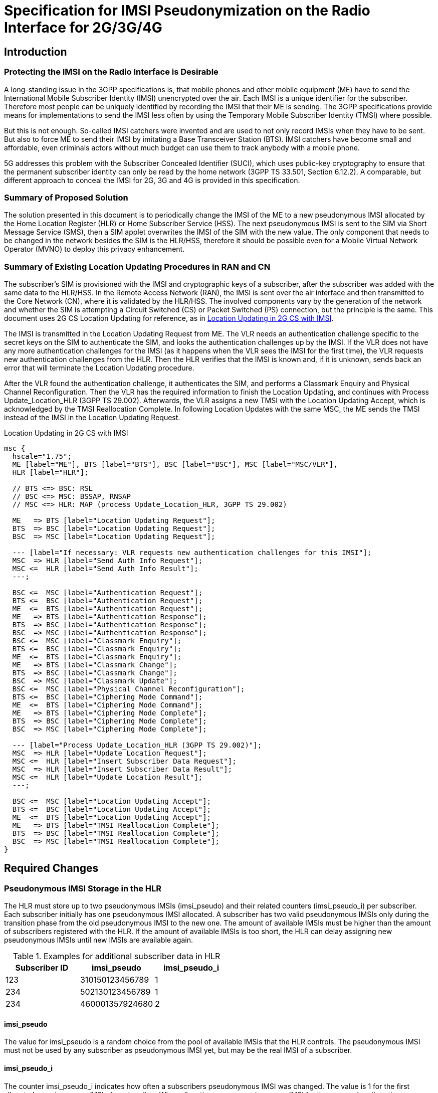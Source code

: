 = Specification for IMSI Pseudonymization on the Radio Interface for 2G/3G/4G

== Introduction

=== Protecting the IMSI on the Radio Interface is Desirable

A long-standing issue in the 3GPP specifications is, that mobile phones and
other mobile equipment (ME) have to send the International Mobile Subscriber
Identity (IMSI) unencrypted over the air. Each IMSI is a unique identifier for
the subscriber. Therefore most people can be uniquely identified by recording
the IMSI that their ME is sending.  The 3GPP specifications provide means for
implementations to send the IMSI less often by using the Temporary Mobile
Subscriber Identity (TMSI) where possible.

But this is not enough. So-called IMSI catchers were invented and are used to
not only record IMSIs when they have to be sent. But also to force ME to send
their IMSI by imitating a Base Transceiver Station (BTS). IMSI catchers have
become small and affordable, even criminals actors without much budget can use
them to track anybody with a mobile phone.

5G addresses this problem with the Subscriber Concealed Identifier (SUCI),
which uses public-key cryptography to ensure that the permanent subscriber
identity can only be read by the home network (3GPP TS 33.501, Section 6.12.2).
A comparable, but different approach to conceal the IMSI for 2G, 3G and 4G is
provided in this specification.

=== Summary of Proposed Solution

The solution presented in this document is to periodically change the IMSI of
the ME to a new pseudonymous IMSI allocated by the Home Location Register (HLR)
or Home Subscriber Service (HSS). The next pseudonymous IMSI is sent to the SIM
via Short Message Service (SMS), then a SIM applet overwrites the IMSI of the
SIM with the new value. The only component that needs to be changed in the
network besides the SIM is the HLR/HSS, therefore it should be possible even
for a Mobile Virtual Network Operator (MVNO) to deploy this privacy
enhancement.

=== Summary of Existing Location Updating Procedures in RAN and CN

The subscriber's SIM is provisioned with the IMSI and cryptographic keys of a
subscriber, after the subscriber was added with the same data to the HLR/HSS.
In the Remote Access Network (RAN), the IMSI is sent over the air interface and
then transmitted to the Core Network (CN), where it is validated by the
HLR/HSS. The involved components vary by the generation of the network and
whether the SIM is attempting a Circuit Switched (CS) or Packet Switched (PS)
connection, but the principle is the same. This document uses 2G CS Location
Updating for reference, as in <<figure-imsi-regular>>.

The IMSI is transmitted in the Location Updating Request from ME. The VLR
needs an authentication challenge specific to the secret keys on the SIM to
authenticate the SIM, and looks the authentication challenges up by the IMSI.
If the VLR does not have any more authentication challenges for the IMSI (as it
happens when the VLR sees the IMSI for the first time), the VLR requests new
authentication challenges from the HLR. Then the HLR verifies that the IMSI is
known and, if it is unknown, sends back an error that will terminate the
Location Updating procedure.

After the VLR found the authentication challenge, it authenticates the SIM, and
performs a Classmark Enquiry and Physical Channel Reconfiguration. Then the VLR
has the required information to finish the Location Updating, and continues
with Process Update_Location_HLR (3GPP TS 29.002). Afterwards, the VLR assigns
a new TMSI with the Location Updating Accept, which is acknowledged by the TMSI
Reallocation Complete. In following Location Updates with the same MSC, the ME
sends the TMSI instead of the IMSI in the Location Updating Request.

[[figure-imsi-regular]]
.Location Updating in 2G CS with IMSI
["mscgen"]
----
msc {
  hscale="1.75";
  ME [label="ME"], BTS [label="BTS"], BSC [label="BSC"], MSC [label="MSC/VLR"],
  HLR [label="HLR"];

  // BTS <=> BSC: RSL
  // BSC <=> MSC: BSSAP, RNSAP
  // MSC <=> HLR: MAP (process Update_Location_HLR, 3GPP TS 29.002)

  ME   => BTS [label="Location Updating Request"];
  BTS  => BSC [label="Location Updating Request"];
  BSC  => MSC [label="Location Updating Request"];

  --- [label="If necessary: VLR requests new authentication challenges for this IMSI"];
  MSC  => HLR [label="Send Auth Info Request"];
  MSC <=  HLR [label="Send Auth Info Result"];
  ---;

  BSC <=  MSC [label="Authentication Request"];
  BTS <=  BSC [label="Authentication Request"];
  ME  <=  BTS [label="Authentication Request"];
  ME   => BTS [label="Authentication Response"];
  BTS  => BSC [label="Authentication Response"];
  BSC  => MSC [label="Authentication Response"];
  BSC <=  MSC [label="Classmark Enquiry"];
  BTS <=  BSC [label="Classmark Enquiry"];
  ME  <=  BTS [label="Classmark Enquiry"];
  ME   => BTS [label="Classmark Change"];
  BTS  => BSC [label="Classmark Change"];
  BSC  => MSC [label="Classmark Update"];
  BSC <=  MSC [label="Physical Channel Reconfiguration"];
  BTS <=  BSC [label="Ciphering Mode Command"];
  ME  <=  BTS [label="Ciphering Mode Command"];
  ME   => BTS [label="Ciphering Mode Complete"];
  BTS  => BSC [label="Ciphering Mode Complete"];
  BSC  => MSC [label="Ciphering Mode Complete"];

  --- [label="Process Update_Location_HLR (3GPP TS 29.002)"];
  MSC  => HLR [label="Update Location Request"];
  MSC <=  HLR [label="Insert Subscriber Data Request"];
  MSC  => HLR [label="Insert Subscriber Data Result"];
  MSC <=  HLR [label="Update Location Result"];
  ---;

  BSC <=  MSC [label="Location Updating Accept"];
  BTS <=  BSC [label="Location Updating Accept"];
  ME  <=  BTS [label="Location Updating Accept"];
  ME   => BTS [label="TMSI Reallocation Complete"];
  BTS  => BSC [label="TMSI Reallocation Complete"];
  BSC  => MSC [label="TMSI Reallocation Complete"];
}
----

<<<
== Required Changes

[[hlr-imsi-pseudo-storage]]
=== Pseudonymous IMSI Storage in the HLR

The HLR must store up to two pseudonymous IMSIs (imsi_pseudo) and their related
counters (imsi_pseudo_i) per subscriber. Each subscriber initially has one
pseudonymous IMSI allocated. A subscriber has two valid pseudonymous IMSIs
only during the transition phase from the old pseudonymous IMSI to the new one.
The amount of available IMSIs must be higher than the amount of subscribers
registered with the HLR. If the amount of available IMSIs is too short, the HLR
can delay assigning new pseudonymous IMSIs until new IMSIs are available again.

.Examples for additional subscriber data in HLR
[options="header"]
|===
| Subscriber ID | imsi_pseudo | imsi_pseudo_i
// example IMSIs taken from Wikipedia
| 123
| 310150123456789
| 1

| 234
| 502130123456789
| 1

| 234
| 460001357924680
| 2
|===

==== imsi_pseudo

The value for imsi_pseudo is a random choice from the pool of available IMSIs
that the HLR controls. The pseudonymous IMSI must not be used by any subscriber
as pseudonymous IMSI yet, but may be the real IMSI of a subscriber.

[[hlr-imsi-pseudo-i]]
==== imsi_pseudo_i

The counter imsi_pseudo_i indicates how often a subscribers pseudonymous IMSI
was changed. The value is 1 for the first allocated pseudonymous IMSI of a
subscriber. When allocating a new pseudonymous IMSI for the same subscriber,
the new imsi_pseudo_i value is increased by 1. The counter is used by the SIM
applet to detect and ignore outdated requests related to changing the
pseudonymous IMSI.

=== SIM Provisioning

The HLR is allocating a pseudonymous IMSI for the subscriber. This pseudonymous
IMSI is stored as IMSI on the subscriber's SIM instead of the real IMSI.

[[sim-app]]
==== SIM applet

The SIM is provisioned with a SIM applet, which is able to change the IMSI once
the next pseudonymous IMSI arrives from the HLR. A reference implementation is
provided in <<reference-src>>.

===== Counter Storage

The following counter variables are stored in the SIM applet.

[options="header",cols="20%,12%,68%"]
|===
| Name | Initial value | Description

| imsi_pseudo_i
| 1
| See <<hlr-imsi-pseudo-i>>.

| imsi_pseudo_lu
| 0
| Amount of Location Updating procedures done with the same pseudonymous IMSI.

| imsi_pseudo_lu_max
| (decided by operator)
| Maximum amount of Location Updating procedures done with the same
  pseudonymous IMSI, before the SIM applet shows a warning to the subscriber.
|===

===== Switch to Next Pseudonymous IMSI

The SIM applet registers to a suitable SMS trigger (3GPP TS 43.019, Section
6.2). When an SMS from the HLR in the structure of <<sms-structure>> arrives,
the applet must verify that the SMS is not outdated by comparing imsi_pseudo_i
from the SMS with the last imsi_pseudo_i that was used when changing the IMSI
(initially 1 as in <<hlr-imsi-pseudo-i>>). The new value must be higher,
otherwise the SMS should not be processed further.

The SIM applet registers a timer with min_sleep_time from the SMS. When the
timer triggers, the IMSI of the SIM is overwritten with the new pseudonymous
IMSI, the TMSI and GSM Ciphering key Kc (3GPP TS 31.102, Section 4.4.3.1) are
invalidated. The current imsi_pseudo_i from the SMS is stored in the SIM applet
to compare it with the next SMS. imsi_pseudo_lu is reset to 0. Afterwards,
the EF~IMSI~ changing procedure in 3GPP TS 11.14, Section 6.4.7.1 is executed
to apply the new IMSI.

// FIXME: do we need to enforce the LU now, with an arbitrary CM Service
// Request, or would this only be necessary for Osmocom? (OS#4404)

===== Warning the Subscriber If the Pseudonymous IMSI Does Not Change

An attacker could potentially block the next pseudonymous IMSI SMS on purpose.
Because the SIM applet cannot decide the next pseudonymous IMSI, it would have
the same pseudonymous IMSI for a long time. Then it could become feasible for
an attacker to track the subscriber by their pseudonymous IMSI. Therefore the
SIM applet should warn the subscriber if the pseudonymous IMSI does not change.

The SIM applet registers to EVENT_EVENT_DOWNLOAD_LOCATION_STATUS (3GPP TS
03.19, Section 6.2) and increases imsi_pseudo_lu by 1 when the event is
triggered. If imsi_pseudo_lu reaches imsi_pseudo_lu_max, the SIM applet
displays a warning to the subscriber.

[[process-update-location-hlr]]
=== Process Update_Location_HLR

All IMSI Pseudonymization related changes to Process Update_Location_HLR
(3GPP TS 29.002) are optional. Deviations from the existing specification that
are outlined in this section are expected to be enabled or disabled entirely
where IMSI pseudonymization is implemented.

[[figure-imsi-pseudo]]
.Process Update_Location_HLR with IMSI pseudonymization changes
["mscgen"]
----
msc {
  hscale="1.75";
  MSC [label="MSC/VLR"], SMSC [label="SMS-SC"], HLR [label="HLR"];

  MSC   => HLR  [label="Update Location Request"];

  --- [label="If new pseudonymous IMSI was used: deallocate and cancel old pseudonymous IMSI"];
  HLR  box HLR  [label="Deallocate old pseudonymous IMSI"];
  MSC  <=  HLR  [label="Cancel Location Request"];
  MSC   => HLR  [label="Cancel Location Result"];
  ---;

  MSC  <=  HLR  [label="Insert Subscriber Data Request"];
  MSC   => HLR  [label="Insert Subscriber Data Result"];
  HLR  box HLR  [label="Start Next_Pseudo_IMSI_Timer"];
  MSC  <=  HLR  [label="Update Location Result"];
  MSC  box MSC  [label="Finish Location Updating with ME"],

  HLR  box HLR  [label="Wait for Next_Pseudo_IMSI_Timer expiry"];
  |||;
  ...;
  |||;
  HLR  box HLR  [label="Next_Pseudo_IMSI_Timer expired"];

  HLR  box HLR  [label="\nAllocate new pseudonymous IMSI\nif subscriber has only one allocated\n"];
  SMSC <=  HLR  [label="Next Pseudonymous IMSI SMS"];
  SMSC box SMSC [label="Deliver SMS to ME"];
}
----

==== Update Location Request

When Update Location Request arrives, the HLR does not look up the subscriber
by the IMSI, but by the pseudonymous IMSI instead. Unless the subscriber has
two pseudonymous IMSI allocated and used the new pseudonymous IMSI in the
Update Location Request, this is followed by the existing logic to continue
with Insert Subscriber Data Request.

===== Update Location Request With New Pseudonymous IMSI

If the subscriber has two pseudonymous IMSIs allocated, and the newer entry was
used (higher imsi_pseudo_i, see <<hlr-imsi-pseudo-i>>), this section applies.
The older pseudonymous IMSI is deallocated in the HLR. This is done as early
as possible, so the timeframe where two pseudonymous IMSI are allocated for one
subscriber is short.

A Cancel Location Request with the old pseudonymous IMSI is sent to the VLR, so
the conflicting subscriber entry with the old pseudonymous IMSI is deleted from
the VLR. Receiving a Cancel Location Result is followed by the existing logic
to continue with Insert Subscriber Data Request.

===== Update Location Request With Old Pseudonymous IMSI

If the subscriber has two pseudonymous IMSIs allocated, and the older entry was
used (lower imsi_pseudo_i, see <<hlr-imsi-pseudo-i>>), the newer entry is _not_
deallocated. This could lock out the subscriber from the network if the SMS
with the new pseudonymous IMSI arrives with a delay.

==== Insert Subscriber Data Result

When Insert Subscriber Data Result arrives, a subscriber specific
Next_Pseudo_IMSI_Timer starts.

==== Next_Pseudo_IMSI_Timer Expires

If the subscriber has only one pseudonymous IMSI allocated, and the amount of
available IMSIs in the HLR is high enough, a second pseudonymous IMSI and
related imsi_pseudo_i gets allocated for the subscriber (as described in
<<hlr-imsi-pseudo-storage>>).

If the subscriber still has only one pseudonymous IMSI, because not enough
IMSIs were available in the HLR, the process is aborted here and no SMS with
a next pseudonymous IMSI is sent to the subscriber. The subscriber will get a
new pseudonymous IMSI during the next Location Updating Procedure, if the HLR
has enough IMSIs available at that point.

An SMS is sent to the SMS - Service Centre (SMS-SC) with the newer pseudonymous
IMSI (higher imsi_pseudo_i, see <<hlr-imsi-pseudo-i>>) and related
imsi_pseudo_i value.

[[sms-structure]]
==== Next Pseudonymous IMSI SMS Structure

.Next pseudonymous IMSI SMS structure
[packetdiag]
----
{
	colwidth = 32

	0-31:	 IMSI_PSEUDO_I
	32-63:   MIN_SLEEP_TIME
	64-119:  IMSI_PSEUDO
	120-127: PAD
}
----

// FIXME
IMPORTANT: This is a draft. The structure is likely to change after the
reference implementation phase.

IMSI_PSEUDO_I: 32 bits::
See <<hlr-imsi-pseudo-i>>.

MIN_SLEEP_TIME: 32 bits::
Amount of seconds, which the SIM applet should wait before changing to the new
pseudonymous IMSI. Since it is unclear when the SMS will arrive (ME might be
turned off), this is a minimum amount.

IMSI_PSEUDO: 60 bits::
Telephony Binary Coded Decimal (TBCD, 3GPP TS 29.002) version of the next
pseudonymous IMSI.

PAD: 8 bits::
Padding at the end, should be filled with 1111 as in the TBCD specification.

== Error Scenarios

=== Next Pseudonymous IMSI SMS is Lost

If the SMS with the next pseudonymous IMSI does not arrive, the SIM will start
the next Location Updating Procedure with the old pseudonymous IMSI. Because
the HLR has both the old and the new pseudonymous IMSI allocated at this point,
the subscriber is not locked out of the network.

=== Next Pseudonymous IMSI SMS Arrives Out of Order

The next pseudonymous IMSI SMS may arrive out of order. Either, because the
network is not able to deliver them in order, or even because an attacker would
perform a replay attack.

If the SMS arrives out of order, the imsi_pseudo_i counter will not be higher
than the value the SIM applet (<<sim-app>>) has stored. Therefore, the applet
will discard the message and the subscriber is not locked out of the network.

// === SMS Arrives Before Timer Expires
// FIXME: OS#4486

== Recommendations for Real-World Implementations

=== BCCH SI3: ATT = 0

When changing from one pseudonymous IMSI to the next, it is important that the
ME does not detach from the network. Otherwise it would be trivial for an
attacker to correlate the detach with the attach of the same ME with the next
pseudonymous IMSI.

This is controlled with the ATT flag in the SYSTEM INFORMATION TYPE 3 (SI3)
message on the Broadcast Control Channel (BCCH), see 3GPP TS 44.018 Section
10.5.2.11. It must be set to 0.

// FIXME: verify how it set with operators in germany (OS#4404)

=== End to End Encryption of SMS

When deploying the IMSI pseudonymization, the operator should make sure that
the next pseudonymous IMSI SMS (<<sms-structure>>) cannot be read or modified
by third parties. Otherwise, the next pseudonymous IMSI is leaked, and if the
pseudonymous IMSI in the SMS was changed, the SIM would be locked out of the
network.

The safest way to protect the next pseudonymous IMSI SMS is a layer of end to
end encryption from the HLR to the SIM.  The existing means for OTA SMS
security (3GPP TS 23.048) provide mechanisms for integrity protection,
confidentiality as well as replay protection and must be implemented when using
IMSI pseudonymization.

=== User-configurable Minimum Duration Between IMSI Changes

It may be desirable to let subscribers configure their minimum duration between
IMSI changes. This allows subscribers with a high privacy requirement to switch
their pseudonymous IMSI more often, and it allows the pseudonymous IMSI change
to happen less frequently if it is distracting to the subscriber.

How distracting the pseudonymous IMSI change is, depends on the ME. The
following examples were observed:

// FIXME: might need an update after SYS#4481

* A Samsung GT-I9100 Galaxy SII smartphone with Android 4.0.3 displays a
  message at the bottom of the screen for about 5 seconds, but the user
  interface remains usable.
* A Samsung GT-E1200 feature phone displays a waiting screen for 16 to 17
  seconds and is unusable during that time.

[[reference-src]]
== Reference Implementation with Source Code

A reference implementation for the SIM applet (<<sim-app>>) is available in
source code under the Apache-2.0 license at:

https://osmocom.org/projects/imsi-pseudo

The HLR modifications described in <<hlr-imsi-pseudo-storage>> and
<<process-update-location-hlr>> were implemented for reference in OsmoHLR from
the Osmocom project, licensed under AGPL-3.0. Information about the source code
and related branches for IMSI pseudonymization can be found at the above URL as
well.
